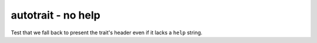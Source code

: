 autotrait - no help
===================

Test that we fall back to present the trait's header even if it lacks a ``help``
string.

.. autotrait:: test_module.TestConfigurable.trait_nohelp
   :noindex:
